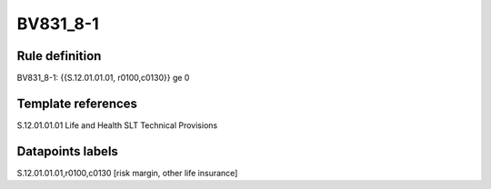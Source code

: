 =========
BV831_8-1
=========

Rule definition
---------------

BV831_8-1: {{S.12.01.01.01, r0100,c0130}} ge 0


Template references
-------------------

S.12.01.01.01 Life and Health SLT Technical Provisions


Datapoints labels
-----------------

S.12.01.01.01,r0100,c0130 [risk margin, other life insurance]



